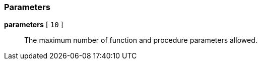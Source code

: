 === Parameters

*parameters* [ `+10+` ]::
  The maximum number of function and procedure parameters allowed.

